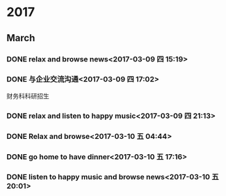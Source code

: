 * 2017
** March
*** DONE relax and browse news<2017-03-09 四 15:19>
    CLOSED: [2017-03-09 四 15:54]
    :LOGBOOK:
    - State "DONE"       from "STARTED"    [2017-03-09 四 15:54]
    CLOCK: [2017-03-09 四 15:19]--[2017-03-09 四 15:54] =>  0:35
    :END:
*** DONE 与企业交流沟通<2017-03-09 四 17:02>
    CLOSED: [2017-03-09 四 20:37]
    :LOGBOOK:
    - State "DONE"       from "STARTED"    [2017-03-09 四 20:37]
    CLOCK: [2017-03-09 四 17:02]--[2017-03-09 四 20:37] =>  3:35
    :END:
财务科科研招生
*** DONE relax and listen to happy music<2017-03-09 四 21:13>
    CLOSED: [2017-03-09 四 21:27]
    :LOGBOOK:
    - State "DONE"       from "STARTED"    [2017-03-09 四 21:27]
    CLOCK: [2017-03-09 四 21:13]--[2017-03-09 四 21:27] =>  0:14
    :END:
*** DONE Relax and browse<2017-03-10 五 04:44>
    CLOSED: [2017-03-10 五 07:01]
    :LOGBOOK:
    - State "DONE"       from "STARTED"    [2017-03-10 五 07:01]
    CLOCK: [2017-03-10 五 04:44]--[2017-03-10 五 07:01] =>  2:17
    :END:
*** DONE go home to have dinner<2017-03-10 五 17:16>
    CLOSED: [2017-03-10 五 19:27]
    :LOGBOOK:
    - State "DONE"       from "STARTED"    [2017-03-10 五 19:27]
    CLOCK: [2017-03-10 五 17:16]--[2017-03-10 五 19:27] =>  2:11
    :END:
*** DONE listen to happy music and browse news<2017-03-10 五 20:01>
    CLOSED: [2017-03-10 五 21:10]
    :LOGBOOK:
    - State "DONE"       from "STARTED"    [2017-03-10 五 21:10]
    CLOCK: [2017-03-10 五 20:01]--[2017-03-10 五 21:10] =>  1:09
    :END:
